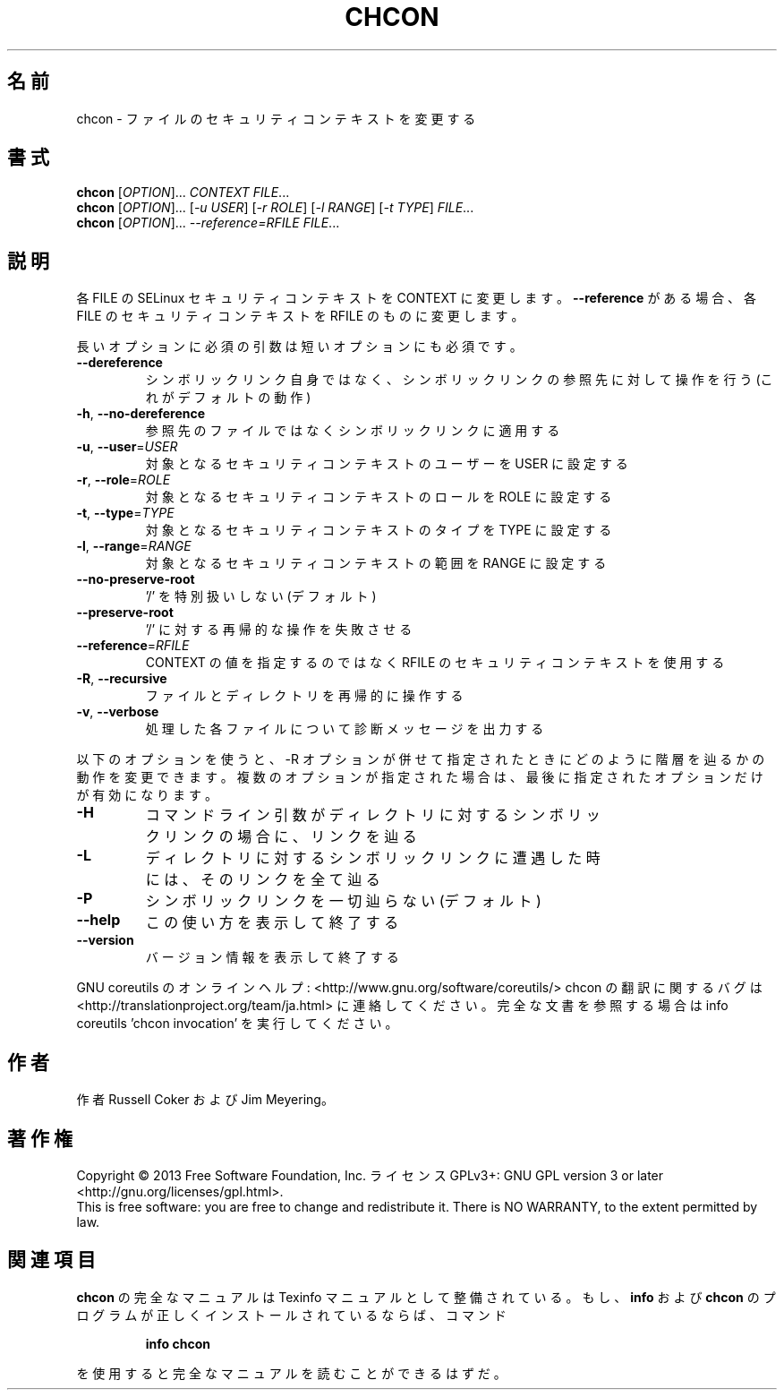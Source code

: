 .\" DO NOT MODIFY THIS FILE!  It was generated by help2man 1.43.3.
.TH CHCON "1" "2014年5月" "GNU coreutils" "ユーザーコマンド"
.SH 名前
chcon \- ファイルのセキュリティコンテキストを変更する
.SH 書式
.B chcon
[\fIOPTION\fR]... \fICONTEXT FILE\fR...
.br
.B chcon
[\fIOPTION\fR]... [\fI-u USER\fR] [\fI-r ROLE\fR] [\fI-l RANGE\fR] [\fI-t TYPE\fR] \fIFILE\fR...
.br
.B chcon
[\fIOPTION\fR]... \fI--reference=RFILE FILE\fR...
.SH 説明
.\" Add any additional description here
.PP
各 FILE の SELinux セキュリティコンテキストを CONTEXT に変更します。
\fB\-\-reference\fR がある場合、各 FILE のセキュリティコンテキストを RFILE のものに
変更します。
.PP
長いオプションに必須の引数は短いオプションにも必須です。
.TP
\fB\-\-dereference\fR
シンボリックリンク自身ではなく、シンボリックリンクの
参照先に対して操作を行う (これがデフォルトの動作)
.TP
\fB\-h\fR, \fB\-\-no\-dereference\fR
参照先のファイルではなくシンボリックリンクに適用する
.TP
\fB\-u\fR, \fB\-\-user\fR=\fIUSER\fR
対象となるセキュリティコンテキストのユーザーを
USER に設定する
.TP
\fB\-r\fR, \fB\-\-role\fR=\fIROLE\fR
対象となるセキュリティコンテキストのロールを
ROLE に設定する
.TP
\fB\-t\fR, \fB\-\-type\fR=\fITYPE\fR
対象となるセキュリティコンテキストのタイプを
TYPE に設定する
.TP
\fB\-l\fR, \fB\-\-range\fR=\fIRANGE\fR
対象となるセキュリティコンテキストの範囲を
RANGE に設定する
.TP
\fB\-\-no\-preserve\-root\fR
\&'/' を特別扱いしない (デフォルト)
.TP
\fB\-\-preserve\-root\fR
\&'/' に対する再帰的な操作を失敗させる
.TP
\fB\-\-reference\fR=\fIRFILE\fR
CONTEXT の値を指定するのではなく RFILE の
セキュリティコンテキストを使用する
.TP
\fB\-R\fR, \fB\-\-recursive\fR
ファイルとディレクトリを再帰的に操作する
.TP
\fB\-v\fR, \fB\-\-verbose\fR
処理した各ファイルについて診断メッセージを出力する
.PP
以下のオプションを使うと、\-R オプションが併せて指定されたときにどのように
階層を辿るかの動作を変更できます。複数のオプションが指定された場合は、
最後に指定されたオプションだけが有効になります。
.TP
\fB\-H\fR
コマンドライン引数がディレクトリに対するシンボ
リックリンクの場合に、リンクを辿る
.TP
\fB\-L\fR
ディレクトリに対するシンボリックリンクに遭遇した
時には、そのリンクを全て辿る
.TP
\fB\-P\fR
シンボリックリンクを一切辿らない (デフォルト)
.TP
\fB\-\-help\fR
この使い方を表示して終了する
.TP
\fB\-\-version\fR
バージョン情報を表示して終了する
.PP
GNU coreutils のオンラインヘルプ: <http://www.gnu.org/software/coreutils/>
chcon の翻訳に関するバグは <http://translationproject.org/team/ja.html> に連絡してください。
完全な文書を参照する場合は info coreutils 'chcon invocation' を実行してください。
.SH 作者
作者 Russell Coker および Jim Meyering。
.SH 著作権
Copyright \(co 2013 Free Software Foundation, Inc.
ライセンス GPLv3+: GNU GPL version 3 or later <http://gnu.org/licenses/gpl.html>.
.br
This is free software: you are free to change and redistribute it.
There is NO WARRANTY, to the extent permitted by law.
.SH 関連項目
.B chcon
の完全なマニュアルは Texinfo マニュアルとして整備されている。もし、
.B info
および
.B chcon
のプログラムが正しくインストールされているならば、コマンド
.IP
.B info chcon
.PP
を使用すると完全なマニュアルを読むことができるはずだ。

